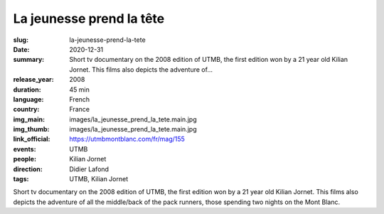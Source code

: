 La jeunesse prend la tête
#########################

:slug: la-jeunesse-prend-la-tete
:date: 2020-12-31
:summary: Short tv documentary on the 2008 edition of UTMB, the first edition won by a 21 year old Kilian Jornet. This films also depicts the adventure of...
:release_year: 2008
:duration: 45 min
:language: French
:country: France
:img_main: images/la_jeunesse_prend_la_tete.main.jpg
:img_thumb: images/la_jeunesse_prend_la_tete.main.jpg
:link_official: https://utmbmontblanc.com/fr/mag/155
:events: UTMB
:people: Kilian Jornet
:direction: Didier Lafond
:tags: UTMB, Kilian Jornet

Short tv documentary on the 2008 edition of UTMB, the first edition won by a 21 year old Kilian Jornet. This films also depicts the adventure of all the middle/back of the pack runners, those spending two nights on the Mont Blanc.
